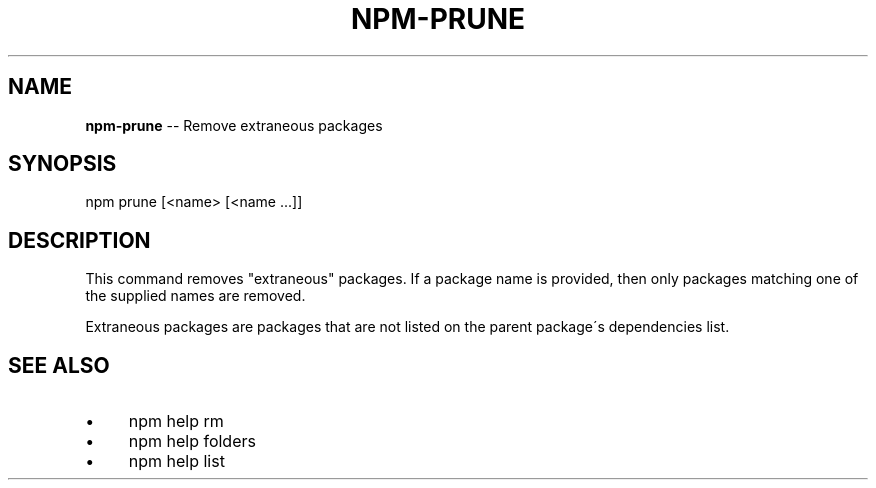 .\" Generated with Ronnjs 0.3.8
.\" http://github.com/kapouer/ronnjs/
.
.TH "NPM\-PRUNE" "1" "March 2013" "" ""
.
.SH "NAME"
\fBnpm-prune\fR \-\- Remove extraneous packages
.
.SH "SYNOPSIS"
.
.nf
npm prune [<name> [<name \.\.\.]]
.
.fi
.
.SH "DESCRIPTION"
This command removes "extraneous" packages\.  If a package name is
provided, then only packages matching one of the supplied names are
removed\.
.
.P
Extraneous packages are packages that are not listed on the parent
package\'s dependencies list\.
.
.SH "SEE ALSO"
.
.IP "\(bu" 4
npm help rm
.
.IP "\(bu" 4
npm help folders
.
.IP "\(bu" 4
npm help list
.
.IP "" 0

